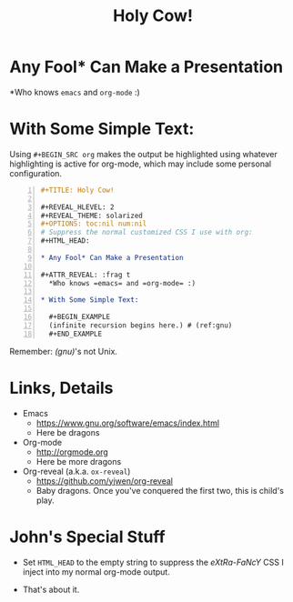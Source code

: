 #+TITLE: Holy Cow!

#+REVEAL_HLEVEL: 2
# #+REVEAL_THEME: solarized
#+OPTIONS: toc:nil num:nil author:nil timestamp:nil
# Suppress the normal customized CSS I use with org:
#+HTML_HEAD:

* Any Fool* Can Make a Presentation

#+ATTR_REVEAL: :frag t
  *Who knows =emacs= and =org-mode= :)

* With Some Simple Text:

  #+BEGIN_NOTES
  Using =#+BEGIN_SRC org= makes the output be highlighted using whatever highlighting is active for org-mode, which may
  include some personal configuration.
  #+END_NOTES

  #+BEGIN_SRC org -n
    ,#+TITLE: Holy Cow!

    ,#+REVEAL_HLEVEL: 2
    ,#+REVEAL_THEME: solarized
    ,#+OPTIONS: toc:nil num:nil
    # Suppress the normal customized CSS I use with org:
    ,#+HTML_HEAD:

    ,* Any Fool* Can Make a Presentation

    ,#+ATTR_REVEAL: :frag t
      ,*Who knows =emacs= and =org-mode= :)

    ,* With Some Simple Text:

      ,#+BEGIN_EXAMPLE
      (infinite recursion begins here.) # (ref:gnu)
      ,#+END_EXAMPLE
  #+END_SRC

  Remember: [[(gnu)]]'s not Unix.

* Links, Details

  - Emacs
    - https://www.gnu.org/software/emacs/index.html
    - Here be dragons
  - Org-mode
    - http://orgmode.org
    - Here be more dragons
  - Org-reveal (a.k.a. =ox-reveal=)
    - https://github.com/yjwen/org-reveal
    - Baby dragons.  Once you've conquered the first two, this is child's play.

* John's Special Stuff

  - Set =HTML_HEAD= to the empty string to suppress the /eXtRa-FaNcY/ CSS I inject into my normal org-mode output.

  - That's about it.
